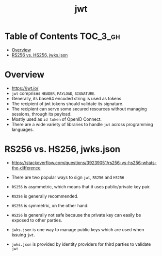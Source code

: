 #+TITLE: jwt

* Table of Contents :TOC_3_gh:
- [[#overview][Overview]]
- [[#rs256-vs-hs256-jwksjson][RS256 vs. HS256, jwks.json]]

* Overview
- https://jwt.io/
- ~jwt~ comprises ~HEADER~, ~PAYLOAD~, ~SIGNATURE~.
- Generally, its base64 encoded string is used as tokens.
- The recipient of jwt tokens should validate its signature.
- The recipient can serve some secured resources without managing sessions, through its payload.
- Mostly used as ~id token~ of OpenID Connect.
- There are a wide variety of libraries to handle ~jwt~ across programming languages.

* RS256 vs. HS256, jwks.json
- https://stackoverflow.com/questions/39239051/rs256-vs-hs256-whats-the-difference
- There are two popular ways to sign ~jwt~, ~RS256~ and ~HS256~
- ~RS256~ is asymmetric, which means that it uses public/private key pair.
- ~RS256~ is generally recommended.

- ~HS256~ is symmetric, on the other hand.
- ~HS256~ is generally not safe because the private key can easily be exposed to other parties.

- ~jwks.json~ is one way to manage public keys which are used when issuing ~jwt~.
- ~jwks.json~ is provided by identity providers for third parties to validate ~jwt~
